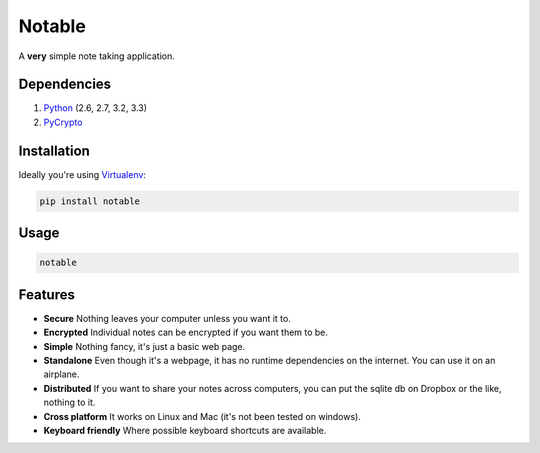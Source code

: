 Notable
=======

.. image:: https://api.travis-ci.org/jmcfarlane/Notable.png
  :alt: Notable build
  :target: https://travis-ci.org/jmcfarlane/Notable

A **very** simple note taking application.

Dependencies
++++++++++++

1. `Python <http://www.python.org>`_ (2.6, 2.7, 3.2, 3.3)
2. `PyCrypto <https://www.dlitz.net/software/pycrypto/>`_

Installation
++++++++++++

Ideally you're using `Virtualenv <http://www.virtualenv.org>`_:

.. code-block:: bash

  pip install notable

Usage
+++++

.. code-block:: bash

  notable

Features
++++++++

- **Secure**
  Nothing leaves your computer unless you want it to.

- **Encrypted**
  Individual notes can be encrypted if you want them to be.

- **Simple**
  Nothing fancy, it's just a basic web page.

- **Standalone**
  Even though it's a webpage, it has no runtime dependencies on the
  internet.  You can use it on an airplane.

- **Distributed**
  If you want to share your notes across computers, you can put the
  sqlite db on Dropbox or the like, nothing to it.

- **Cross platform**
  It works on Linux and Mac (it's not been tested on windows).

- **Keyboard friendly**
  Where possible keyboard shortcuts are available.


